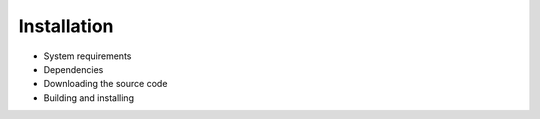 Installation
============

- System requirements
- Dependencies
- Downloading the source code
- Building and installing
